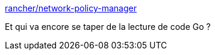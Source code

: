 :jbake-type: post
:jbake-status: published
:jbake-title: rancher/network-policy-manager
:jbake-tags: rancher,réseau,politique,_mois_oct.,_année_2017
:jbake-date: 2017-10-17
:jbake-depth: ../
:jbake-uri: shaarli/1508242806000.adoc
:jbake-source: https://nicolas-delsaux.hd.free.fr/Shaarli?searchterm=https%3A%2F%2Fgithub.com%2Francher%2Fnetwork-policy-manager&searchtags=rancher+r%C3%A9seau+politique+_mois_oct.+_ann%C3%A9e_2017
:jbake-style: shaarli

https://github.com/rancher/network-policy-manager[rancher/network-policy-manager]

Et qui va encore se taper de la lecture de code Go ?
